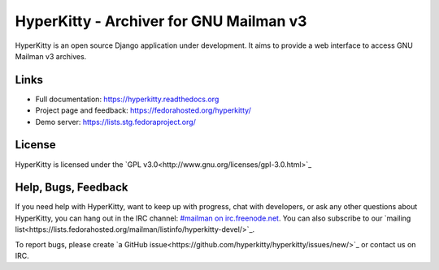 ========================================
HyperKitty - Archiver for GNU Mailman v3
========================================

HyperKitty is an open source Django application under development. It aims to
provide a web interface to access GNU Mailman v3 archives.

Links
=====

- Full documentation: https://hyperkitty.readthedocs.org
- Project page and feedback: https://fedorahosted.org/hyperkitty/
- Demo server: https://lists.stg.fedoraproject.org/


License
=======

HyperKitty is licensed under the `GPL v3.0<http://www.gnu.org/licenses/gpl-3.0.html>`_


Help, Bugs, Feedback
====================

If you need help with HyperKitty, want to keep up with progress, chat with
developers, or ask any other questions about HyperKitty, you can hang out in the
IRC channel: `#mailman on irc.freenode.net <https://webchat.freenode.net/?channels=mailman/>`_.
You can also subscribe to our `mailing list<https://lists.fedorahosted.org/mailman/listinfo/hyperkitty-devel/>`_.

To report bugs, please create `a GitHub issue<https://github.com/hyperkitty/hyperkitty/issues/new/>`_ or contact us on IRC.
